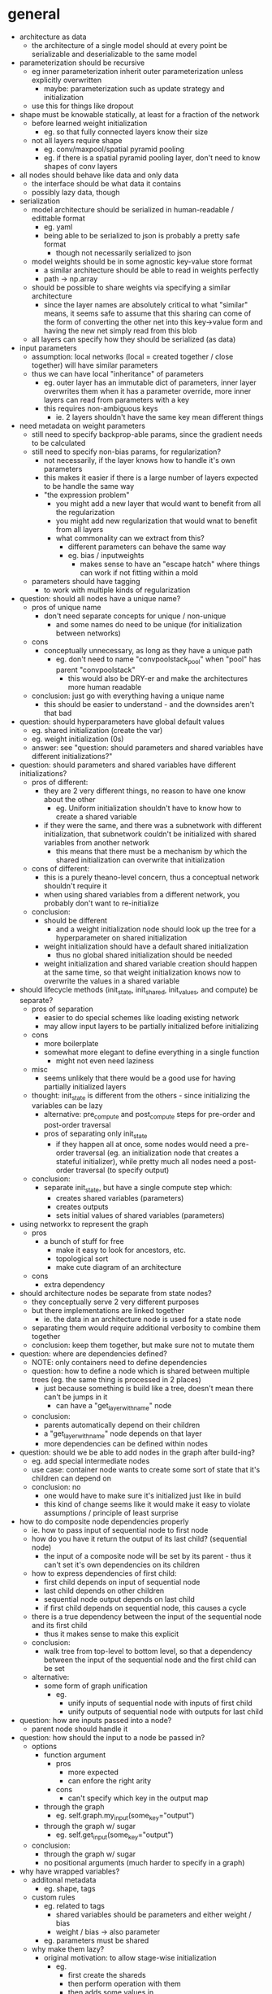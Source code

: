 * general
- architecture as data
  - the architecture of a single model should at every point be serializable and deserializable to the same model
- parameterization should be recursive
  - eg inner parameterization inherit outer parameterization unless explicitly overwritten
    - maybe: parameterization such as update strategy and initialization
  - use this for things like dropout
- shape must be knowable statically, at least for a fraction of the network
  - before learned weight initialization
    - eg. so that fully connected layers know their size
  - not all layers require shape
    - eg. conv/maxpool/spatial pyramid pooling
    - eg. if there is a spatial pyramid pooling layer, don't need to know shapes of conv layers
- all nodes should behave like data and only data
  - the interface should be what data it contains
  - possibly lazy data, though
- serialization
  - model architecture should be serialized in human-readable / edittable format
    - eg. yaml
    - being able to be serialized to json is probably a pretty safe format
      - though not necessarily serialized to json
  - model weights should be in some agnostic key-value store format
    - a similar architecture should be able to read in weights perfectly
    - path -> np.array
  - should be possible to share weights via specifying a similar architecture
    - since the layer names are absolutely critical to what "similar" means, it seems safe to assume that this sharing can come of the form of converting the other net into this key->value form and having the new net simply read from this blob
  - all layers can specify how they should be serialized (as data)
- input parameters
  - assumption: local networks (local = created together / close together) will have similar parameters
  - thus we can have local "inheritance" of parameters
    - eg. outer layer has an immutable dict of parameters, inner layer overwrites them when it has a parameter override, more inner layers can read from parameters with a key
    - this requires non-ambiguous keys
      - ie. 2 layers shouldn't have the same key mean different things
- need metadata on weight parameters
  - still need to specify backprop-able params, since the gradient needs to be calculated
  - still need to specify non-bias params, for regularization?
    - not necessarily, if the layer knows how to handle it's own parameters
    - this makes it easier if there is a large number of layers expected to be handle the same way
    - "the expression problem"
      - you might add a new layer that would want to benefit from all the regularization
      - you might add new regularization that would wnat to benefit from all layers
      - what commonality can we extract from this?
        - different parameters can behave the same way
        - eg. bias / inputweights
          - makes sense to have an "escape hatch" where things can work if not fitting within a mold
  - parameters should have tagging
    - to work with multiple kinds of regularization
- question: should all nodes have a unique name?
  - pros of unique name
    - don't need separate concepts for unique / non-unique
      - and some names do need to be unique (for initialization between networks)
  - cons
    - conceptually unnecessary, as long as they have a unique path
      - eg. don't need to name "convpoolstack_pool" when "pool" has parent "convpoolstack"
        - this would also be DRY-er and make the architectures more human readable
  - conclusion: just go with everything having a unique name
    - this should be easier to understand - and the downsides aren't that bad
- question: should hyperparameters have global default values
  - eg. shared initialization (create the var)
  - eg. weight initialization (0s)
  - answer: see "question: should parameters and shared variables have different initializations?"
- question: should parameters and shared variables have different initializations?
  - pros of different:
    - they are 2 very different things, no reason to have one know about the other
      - eg. Uniform initialization shouldn't have to know how to create a shared variable
    - if they were the same, and there was a subnetwork with different initialization, that subnetwork couldn't be initialized with shared variables from another network
      - this means that there must be a mechanism by which the shared initialization can overwrite that initialization
  - cons of different:
    - this is a purely theano-level concern, thus a conceptual network shouldn't require it
    - when using shared variables from a different network, you probably don't want to re-initialize
  - conclusion:
    - should be different
      - and a weight initialization node should look up the tree for a hyperparameter on shared initialization
    - weight initialization should have a default shared initialization
      - thus no global shared initialization should be needed
    - weight initialization and shared variable creation should happen at the same time, so that weight initialization knows now to overwrite the values in a shared variable
- should lifecycle methods (init_state, init_shared, init_values, and compute) be separate?
  - pros of separation
    - easier to do special schemes like loading existing network
    - may allow input layers to be partially initialized before initializing
  - cons
    - more boilerplate
    - somewhat more elegant to define everything in a single function
      - might not even need laziness
  - misc
    - seems unlikely that there would be a good use for having partially initialized layers
  - thought: init_state is different from the others - since initializing the variables can be lazy
    - alternative: pre_compute and post_compute steps for pre-order and post-order traversal
    - pros of separating only init_state
      - if they happen all at once, some nodes would need a pre-order traversal (eg. an initialization node that creates a stateful initializer), while pretty much all nodes need a post-order traversal (to specify output)
  - conclusion:
    - separate init_state, but have a single compute step which:
      - creates shared variables (parameters)
      - creates outputs
      - sets initial values of shared variables (parameters)
- using networkx to represent the graph
  - pros
    - a bunch of stuff for free
      - make it easy to look for ancestors, etc.
      - topological sort
      - make cute diagram of an architecture
  - cons
    - extra dependency
- should architecture nodes be separate from state nodes?
  - they conceptually serve 2 very different purposes
  - but there implementations are linked together
    - ie. the data in an architecture node is used for a state node
  - separating them would require additional verbosity to combine them together
  - conclusion: keep them together, but make sure not to mutate them
- question: where are dependencies defined?
  - NOTE: only containers need to define dependencies
  - question: how to define a node which is shared between multiple trees (eg. the same thing is processed in 2 places)
    - just because something is build like a tree, doesn't mean there can't be jumps in it
      - can have a "get_layer_with_name" node
  - conclusion:
    - parents automatically depend on their children
    - a "get_layer_with_name" node depends on that layer
    - more dependencies can be defined within nodes
- question: should we be able to add nodes in the graph after build-ing?
  - eg. add special intermediate nodes
  - use case: container node wants to create some sort of state that it's children can depend on
  - conclusion: no
    - one would have to make sure it's initialized just like in build
    - this kind of change seems like it would make it easy to violate assumptions / principle of least surprise
- how to do composite node dependencies properly
  - ie. how to pass input of sequential node to first node
  - how do you have it return the output of its last child? (sequential node)
    - the input of a composite node will be set by its parent - thus it can't set it's own dependencies on its children
  - how to express dependencies of first child:
    - first child depends on input of sequential node
    - last child depends on other children
    - sequential node output depends on last child
    - if first child depends on sequential node, this causes a cycle
  - there is a true dependency between the input of the sequential node and its first child
    - thus it makes sense to make this explicit
  - conclusion:
    - walk tree from top-level to bottom level, so that a dependency between the input of the sequential node and the first child can be set
  - alternative:
    - some form of graph unification
      - eg.
        - unify inputs of sequential node with inputs of first child
        - unify outputs of sequential node with outputs for last child
- question: how are inputs passed into a node?
  - parent node should handle it
- question: how should the input to a node be passed in?
  - options
    - function argument
      - pros
        - more expected
        - can enfore the right arity
      - cons
        - can't specify which key in the output map
    - through the graph
      - eg. self.graph.my_input(some_key="output")
    - through the graph w/ sugar
      - eg. self.get_input(some_key="output")
  - conclusion:
    - through the graph w/ sugar
    - no positional arguments (much harder to specify in a graph)
- why have wrapped variables?
  - additonal metadata
    - eg. shape, tags
  - custom rules
    - eg. related to tags
      - shared variables should be parameters and either weight / bias
      - weight / bias -> also parameter
    - eg. parameters must be shared
  - why make them lazy?
    - original motivation: to allow stage-wise initialization
      - eg.
        - first create the shareds
        - then perform operation with them
        - then adds some values in
  - pros of unwrapped variables
    - can directly look at the computation graph for dependencies
  - solution:
    - include a reference to the wrapped variable in the theano variable
      - so that the computation graph can still be walked for dependencies
- why not using tagging on theano variables?
  - because theano variables can be shared between networks
    - the state of one network shouldn't be messed with the state of another
* best practices
- store all constructor arguments as is
  - don't mutate them
  - don't overwrite them
  - don't forget to store them as an attribute
  - rationale: this allows serialization of the original layer
- use https://github.com/ionelmc/python-fields for constructing nodes
  - helps follow good constructor practices, and provides a nice string representation
  - make sure that the fields super class is defined after the node super class
    - this is so that node methods take precedence
      - this was a issue particularly for __hash__
* assumptions
- shared variables (eg. parameter tensors) will have a fixed size
- nodes are in a directed acyclic graph
  - thus can be traversed in a topological sort
- initialization schemes can work in a topologically sorted order
  - eg. not from output to input
  - not necessarily true, but a simplifying assumption
- shared variables (eg. parameter tensors) are owned by a single node in the computation graph, and that node is responsible for their updates
- node names are strings
- a None value of a hyperparameter signifies that it is missing
- all nodes will have a default output
* random notes
- model everything as a "layer"
  - including loss/objective
  - maybe even represent gradient descent updater as layer node
    - takes in trees of things to update, and loss, and generates updates
  - layer : higher level unit than theano node
    - high level enough that it deserves to both be know and named
  - compose base layers together with functions
    - make sure that functions add a named identity layer
  - use paths instead of strings as names
- issue: how to update an existing architecture to eg. use dropout
  - have a top level assoc_in
    - to add new parameters or replace layers
- responsibilities of each "layer"
  - serialization
  - deserialization
  - output(s)
    - default key for output: "output"
    - map w/ names
    - rationale for multiple outputs:
      - monitoring is one possible use case
  - shape(s)
    - optional: can auto-compute
  - update(s)
    - optional
  - dimension(s)
    - maybe?
- everything has names and paths
  - each node needs a name
  - names are like relative paths
  - paths are absolute in the network
    - tuples of names / indexes
- sharing shared: separate step for initializing shared
  - pass in a map from path to shared, which can be used instead of creating a new shared variable
- sharing weights: separate step for initializing weights
  - pass in a map from path to weights, which can be used instead of creating a new shared variable
- sharing params:
  - use a network.assoc_in(path, value)
    - eg. top_level_network.assoc_in(["deterministic"], True)
- question: when are shareds / weights initialized
  - initializing shared
    - prereq: dimensionality, broadcast dims
  - initializing weights
    - prereq: shape
- state in a node is divide into:
  - hyperparameters
  - shared variables
  - intermediates
- how to do shared initialization:
  - kinds of shared initialization
    - exact path initialization
      - eg. ("FCs", "head", 1, "FC")
    - partial path initialization
      - eg. ("some_initalization", "something", "my_cool_layer", "FC") equivalent to ("my_cool_layer", "FC")
  - question: conceptually, how does one perform initialization with existing shareds
    - SharedInitialization.fromNode(other_network, backup_initialization=NoInitialization())
      - set default to having no init
* TODOs
- initial wrap of lasagne
  - [X] FC layer
  - [X] 1 activation function
  - [X] 1 initialization
  - [X] 1 cost
    - combine container w/ reference node
  - [ ] 1 updates
- question: should nodes update themselves or should a higher level node do it?
  - pros if nodes updates themselves:
    - nodes can make sure each update only occurs once
  - pros of higher level node doing it:
    - code might be cleaner - because it can update all the weights in a single batch
  - question: is there any way to set higher level nodes to only update the weight of a unit once?
- NOTE: hyperparameters are never accessed directly, because of propagation - should always use find_hyperparameter
  - perhaps we can use some syntactic sugar to do an auto-search
    - override __getattribute__ for hyperparameters
    - override __setattribute__ to not work on hyperparameters
    - some sugar to specify defaults as well?
- function to wrap lasagne layer boilerplate
  - input:
    - lazy wrapped variable
    - layer constructor
    - kwargs for constructor
  - output: lazy wrapped variable
- test:
  - find_variables
  - preallocatedinitialization
  - theano.tag.test_value
    - http://deeplearning.net/software/theano/tutorial/debug_faq.html
- easy way of accessing nodes in network
  - eg. network.get_node("node_name")
- real initialization nodes
  - using a stateful class and a hyperparameternode is very wrong
    - just a hack
  - want to represent the parameters of the initialization as hyperparameters and have them be clone-able/inspect-able
- PreallocatedInitializationNode
  - sets hyperparameters:
    - shared_initializations
    - preallocated_initialization
  - rationale for setting both:
    - if no initialization scheme is given, then it uses the former
    - if another initialization scheme is given within the network, that scheme still has the choice of finding a preallocated_initialization hyperparameter and prioritizing that
    - this allows no hard-coded preference to preallocation in the core code
- fix architecture to data / from data / copy
  - problem: what if node has children in its state
    - some sort of walk needs to occur converting everything into data and back
- wrap lasagne
  - update code
  - initialization
  - layers
- custom wrapper around variables
  - if shape is not given, print warning and calculate
    - theano.function([x, y], [x], on_unused_input="ignore")(2, 3)
  - walk the theano graph:
    - var.owner.inputs
      - var.owner is None when var is not derived
    - http://deeplearning.net/software/theano/tutorial/symbolic_graphs.html
- create graph transformations
  - eg.
    - substitution
      - eg. replace ReLU -> PReLU / leaky ReLU
        - use an update-in operation on the architecture as data that does a tree walk
      - to substitute in only a subtree
    - adding different initialization
- break up into different modules
- create pretty printing of nodes
  - like how theano prints it's computation graph
- demos
  - vanilla mnist
  - fully connected layer mnist with num_hidden, activation specified once
  - separate conv layers from FC layers
    - different dropout and L2 for conv
- use class decorator for registering classes for serialization
  - look into using a metaclass in the future
- consider as a name: treehano
  - pros
    - sounds cooler
  - cons
    - sounds less like theano
- issue: recurrent nets
  - if everything is kept as a function from parameters -> theano var, it should compose well with recurrent nets
  - recurrent layers would probably behave something like a multiple input layer
  - if a net is recurrent, this seems like it would just take an orthogonal compilation step to convert the resulting net to use scan
- look into drawing:
  - https://github.com/Lasagne/Lasagne/issues/174
    - https://github.com/ebenolson/Lasagne/blob/master/examples/draw_net.py

